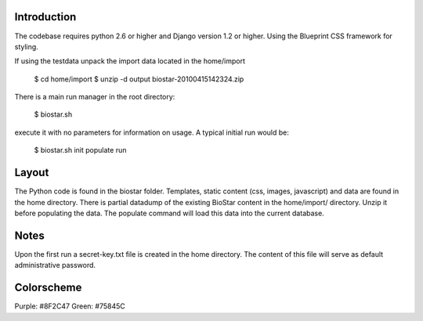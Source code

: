 
Introduction
-------------

The codebase requires python 2.6 or higher and Django version 1.2 or higher.
Using the Blueprint CSS framework for styling. 

If using the testdata unpack the import data located in the home/import

	$ cd home/import
	$ unzip -d output biostar-20100415142324.zip

There is a main run manager in the root directory:

    $ biostar.sh 

execute it with no parameters for information on usage. A typical initial run would be:

    $ biostar.sh init populate run

Layout
------

The Python code is found in the biostar folder. Templates, static content 
(css, images, javascript) and data are found in the home directory. 
There is partial datadump of the existing BioStar content in the 
home/import/ directory. Unzip it before populating the data. 
The populate command will load this data into the current database.

Notes
-----

Upon the first run a secret-key.txt file is created in the home directory. 
The content of this file will serve as default administrative password.

Colorscheme
-----------

Purple: #8F2C47
Green: #75845C